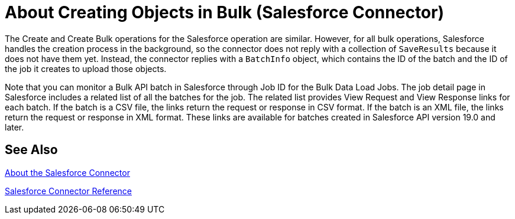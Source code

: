 = About Creating Objects in Bulk (Salesforce Connector)

The Create and Create Bulk operations for the Salesforce operation are similar. However, for all bulk operations, Salesforce handles the creation process in the background, so the connector does not reply with a collection of `SaveResults` because it does not have them yet. Instead, the connector replies with a `BatchInfo` object, which contains the ID of the batch and the ID of the job it creates to upload those objects.

Note that you can monitor a Bulk API batch in Salesforce through Job ID for the
Bulk Data Load Jobs. The job detail page in Salesforce includes a related list of all the batches for the job. The related list provides View Request and View Response links for each batch. If the batch is a CSV file, the links return the request or response in CSV format. If the batch is an XML file, the links return the request or response in XML format. These links are available for batches created in Salesforce API version 19.0 and later.

////
To track the status of bulk data load jobs and their associated batches, click __Your Name__ > Setup > Monitoring > Bulk Data Load Jobs. Click the Job ID to view the job detail page.
////

== See Also

link:/connectors/salesforce-about[About the Salesforce Connector]

link:/connectors/salesforce-connector-tech-ref[Salesforce Connector Reference]
